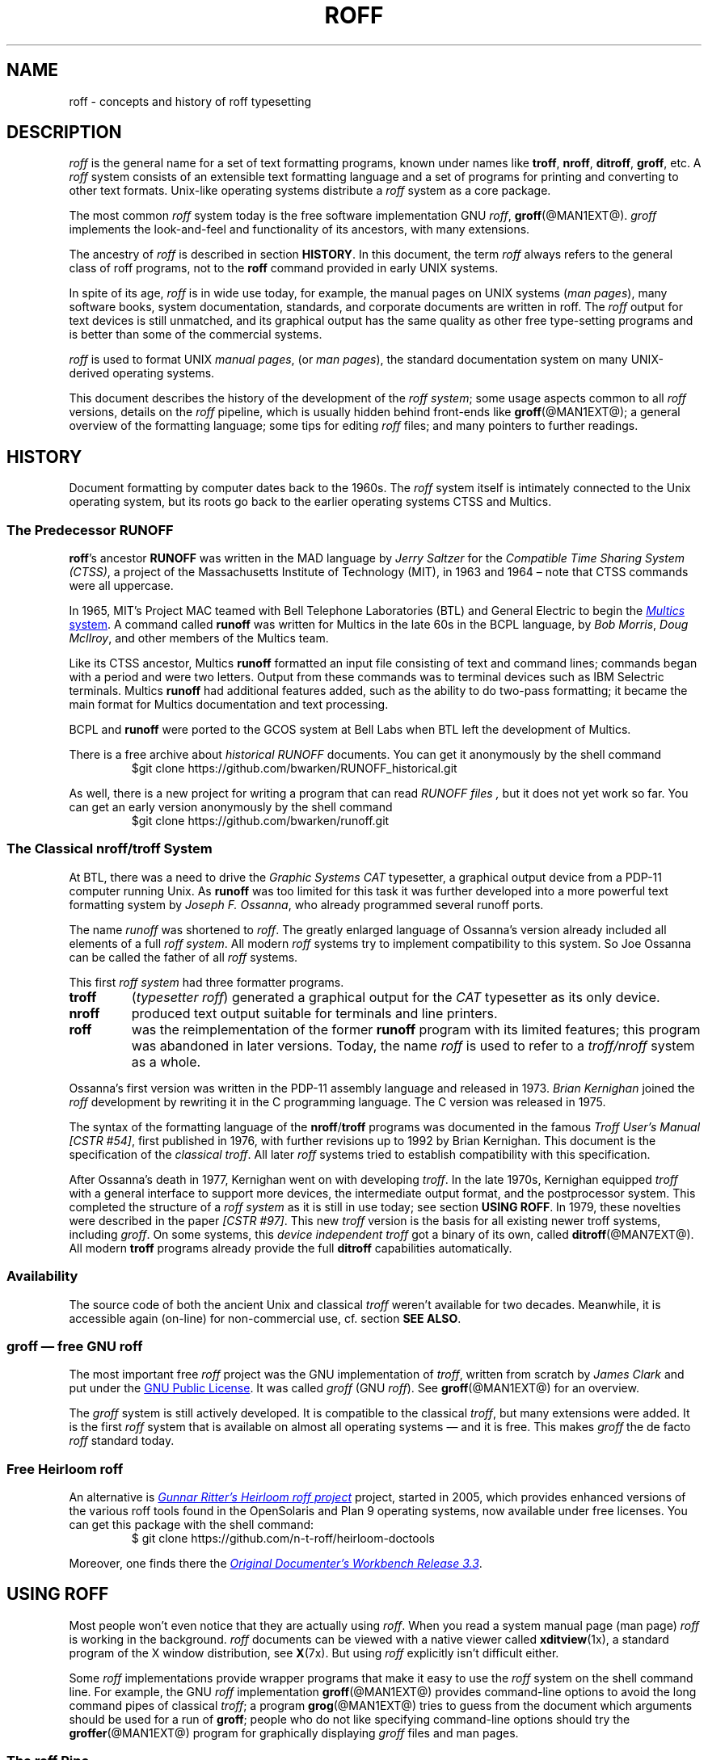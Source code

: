 '\" t
.TH ROFF @MAN7EXT@ "@MDATE@" "Groff Version @VERSION@"
.SH NAME
roff \- concepts and history of roff typesetting
.
.\" this is the man page roff.7
.
.
.do nr groff_C \n[.C]
.cp 0
.
.
.\" --------------------------------------------------------------------
.\" Legalese
.\" --------------------------------------------------------------------
.
.de co
Copyright \[co] 2000\[en]2014 Free Software Foundation, Inc.

Permission is granted to copy, distribute and/or modify this document
under the terms of the FDL (GNU Free Documentation License) Version
1.3 or any later version published by the Free Software Foundation.
with the Invariant Sections being the .au and .co macro definitions,
with no Front-Cover Texts, and with no Back-Cover Texts.

A copy of the Free Documentation License is included as a file called
FDL in the main directory of the groff source package.

The license text is also available on-line at the
.UR http://\:www.gnu.org/\:copyleft/\:fdl.html
GNU copyleft site
.UE .
..
.
.de au
This man page was written by
.MT groff\-bernd.warken\-72@web.de
Bernd Warken
.ME
and is maintained by
.MT wl@gnu.org
Werner Lemberg
.ME .
..
.
.\" --------------------------------------------------------------------
.\" Local macros
.
.de Esc
.  ds @1 \\$1
.  shift
.  nop \f[B]\[rs]\\*[@1]\f[]\\$*
.  rm @1
..
.
.
.de QuotedChar
.  ds @1 \\$1
.  shift
.  nop \[oq]\f[B]\\*[@1]\f[]\[cq]\\$*
.  rm @1
..
.
.\" --------------------------------------------------------------------
.SH DESCRIPTION
.\" --------------------------------------------------------------------
.
.I roff
is the general name for a set of text formatting programs, known under
names like
.BR troff ,
.BR nroff ,
.BR ditroff ,
.BR groff ,
etc.
.
A
.I roff
system consists of an extensible text formatting language and a set of
programs for printing and converting to other text formats.
.
Unix-like operating systems distribute a
.I roff
system as a core package.
.
.
.P
The most common
.I roff
system today is the free software implementation \f[CR]GNU\f[]
.IR roff ,
.BR groff (@MAN1EXT@).
.
.I groff
implements the look-and-feel and functionality of its ancestors, with many
extensions.
.
.
.P
The ancestry of
.I roff
is described in section
.BR HISTORY .
.
In this document, the term
.I roff
always refers to the general class of roff programs, not to the
.B roff
command provided in early UNIX systems.
.
.
.P
In spite of its age,
.I roff
is in wide use today, for example, the manual pages on UNIX systems
.RI ( man\~pages ),
many software books, system documentation, standards, and corporate
documents are written in roff.
.
The
.I roff
output for text devices is still unmatched, and its graphical output
has the same quality as other free type-setting programs and is better
than some of the commercial systems.
.
.
.P
.I roff
is used to format UNIX
.IR "manual pages" ,
(or
.IR "man pages" ),
the standard documentation system on many UNIX-derived operating systems.
.
.
.P
This document describes the history of the development of the
.IR "roff system" ;
some usage aspects common to all
.I roff
versions, details on the
.I roff
pipeline, which is usually hidden behind front-ends like
.BR groff (@MAN1EXT@);
a general overview of the formatting language; some tips for editing
.I roff
files; and many pointers to further readings.
.
.
.\" --------------------------------------------------------------------
.SH "HISTORY"
.\" --------------------------------------------------------------------
.
Document formatting by computer dates back to the 1960s.
.
The
.I roff
system itself is intimately connected to the Unix operating system, but its
roots go back to the earlier operating systems CTSS and Multics.
.
.
.\" --------------------------------------------------------------------
.SS "The Predecessor RUNOFF"
.\" --------------------------------------------------------------------
.
.BR roff 's
ancestor
.B RUNOFF
was written in the MAD language by
.I Jerry Saltzer
for the
.IR "Compatible Time Sharing System (CTSS)" ,
a project of the Massachusetts Institute of Technology (MIT), in 1963 and
1964 \[en] note that CTSS commands were all uppercase.
.
.P
In 1965, MIT's Project MAC teamed with Bell Telephone Laboratories
(BTL) and General Electric to begin the
.UR http://\:www.multicians.org
.I Multics
system
.UE .
.
A command called
.B runoff
was written for Multics in the late 60s in the BCPL language, by
.IR "Bob Morris" ,
.IR "Doug McIlroy" ,
and other members of the Multics team.
.
.
.P
Like its CTSS ancestor, Multics
.B runoff
formatted an input file consisting of text and command lines; commands began
with a period and were two letters.
.
Output from these commands was to terminal devices such as IBM Selectric
terminals.
.
Multics
.B runoff
had additional features added, such as the ability to do two-pass
formatting; it became the main format for Multics documentation and text
processing.
.
.
.P
BCPL and
.B runoff
were ported to the GCOS system at Bell Labs when BTL left the development of
Multics.
.
.
.P
There is a free archive about
.I historical RUNOFF
documents.
.
You can get it anonymously by the shell command
.RS
.EX
$git clone https://github.com/bwarken/RUNOFF_historical.git
.EE
.RE
.
.
.P
As well, there is a new project for writing a program that can read
.I "RUNOFF files" ,
but it does not yet work so far.
.
You can get an early version anonymously by the shell command
.RS
.EX
$git clone https://github.com/bwarken/runoff.git
.EE
.RE
.
.
.\" --------------------------------------------------------------------
.SS "The Classical nroff/troff System"
.\" --------------------------------------------------------------------
.
At BTL, there was a need to drive the
.I Graphic Systems CAT
typesetter, a graphical output device from a PDP-11 computer running Unix.
.
As
.B runoff
was too limited for this task it was further developed into a more
powerful text formatting system by
.IR "Joseph F.\& Ossanna" ,
who already programmed several runoff ports.
.
.
.P
The name
.I runoff
was shortened to
.IR roff .
.
The greatly enlarged language of Ossanna's version already
included all elements of a full
.IR "roff system" .
.
All modern
.I roff
systems try to implement compatibility to this system.
.
So Joe Ossanna can be called the father of all
.I roff
systems.
.
.
.P
This first
.I roff system
had three formatter programs.
.
.TP
.B troff
.RI ( "typesetter roff\/" )
generated a graphical output for the
.I CAT
typesetter as its only device.
.
.TP
.B nroff
produced text output suitable for terminals and line printers.
.
.TP
.B roff
was the reimplementation of the former
.B runoff
program with its limited features; this program was abandoned in later
versions.
.
Today, the name
.I roff
is used to refer to a
.I troff/\:nroff
system as a whole.
.
.
.P
Ossanna's first version was written in the PDP-11 assembly
language and released in 1973.
.
.I Brian Kernighan
joined the
.I roff
development by rewriting it in the C\~programming language.
.
The C\~version was released in 1975.
.
.
.P
The syntax of the formatting language of the
.BR nroff /\: troff
programs was documented in the famous
.IR "Troff User's Manual [CSTR\~#54]" ,
first published in 1976, with further revisions up to 1992 by Brian
Kernighan.
.
This document is the specification of the
.IR "classical troff" .
.
All later
.I roff
systems tried to establish compatibility with this specification.
.
.
.P
After Ossanna's death in 1977, Kernighan went on with developing
.IR troff .
.
In the late 1970s, Kernighan equipped
.I troff
with a general interface to support more devices, the intermediate
output format, and the postprocessor system.
.
This completed the structure of a
.I "roff system"
as it is still in use today; see section
.BR "USING ROFF" .
.
In 1979, these novelties were described in the paper
.IR "[CSTR\~#97]" .
.
This new
.I troff
version is the basis for all existing newer troff systems, including
.IR groff .
.
On some systems, this
.I device independent troff
got a binary of its own, called
.BR ditroff (@MAN7EXT@).
.
All modern
.B troff
programs already provide the full
.B ditroff
capabilities automatically.
.
.
.\" --------------------------------------------------------------------
.SS "Availability"
.\" --------------------------------------------------------------------
.
The source code of both the ancient Unix and classical
.I troff
weren't available for two decades.
.
Meanwhile, it is accessible again (on-line) for non-commercial use,
cf.\& section
.BR "SEE ALSO" .
.
.
.\" --------------------------------------------------------------------
.SS "groff \[em] free GNU roff"
.\" --------------------------------------------------------------------
.
The most important free
.I roff
project was the \f[CR]GNU\f[] implementation of
.IR troff ,
written from scratch by
.I James Clark
and put under the
.UR http://\:www.gnu.org/\:copyleft
GNU Public License
.UE .
.
It was called
.I groff
(\f[CR]GNU\f[]
.IR roff ).
.
See
.BR groff (@MAN1EXT@)
for an overview.
.
.
.P
The
.I groff
system is still actively developed.
.
It is compatible to the classical
.IR troff ,
but many extensions were added.
.
It is the first
.I roff
system that is available on almost all operating systems \[em] and it
is free.
.
This makes
.I groff
the de facto
.I roff
standard today.
.
.
.\" --------------------------------------------------------------------
.SS "Free Heirloom roff"
.\" --------------------------------------------------------------------
.
An alternative is
.UR https://\:github.com/\:n\-t\-roff/\:heirloom\-doctools
.I Gunnar Ritter's Heirloom roff project
.UE
project, started in 2005, which provides enhanced versions of the various
roff tools found in the OpenSolaris and Plan\~9 operating systems, now
available under free licenses.
.
You can get this package with the shell command:
.RS
.EX
\[Do] git clone https://github.com/n\-t\-roff/heirloom\-doctools
.EE
.RE
.
.
.P
Moreover, one finds there the
.UR https://github.com/n\-t\-roff/DWB3.3
.I Original Documenter's Workbench Release 3.3
.UE .
.
.
.\" --------------------------------------------------------------------
.SH "USING ROFF"
.\" --------------------------------------------------------------------
.
Most people won't even notice that they are actually using
.IR roff .
.
When you read a system manual page (man page)
.I roff
is working in the background.
.
.I roff
documents can be viewed with a native viewer called
.BR \%xditview (1x),
a standard program of the X window distribution, see
.BR X (7x).
.
But using
.I roff
explicitly isn't difficult either.
.
.
.P
Some
.I roff
implementations provide wrapper programs that make it easy to use the
.I roff
system on the shell command line.
.
For example, the \f[CR]GNU\f[]
.I roff
implementation
.BR groff (@MAN1EXT@)
provides command-line options to avoid the long command pipes of
classical
.IR troff ;
a program
.BR grog (@MAN1EXT@)
tries to guess from the document which arguments should be used for a
run of
.BR groff ;
people who do not like specifying command-line options should try the
.BR groffer (@MAN1EXT@)
program for graphically displaying
.I groff
files and man pages.
.
.
.\" --------------------------------------------------------------------
.SS "The roff Pipe"
.\" --------------------------------------------------------------------
.
Each
.I roff
system consists of preprocessors,
.I roff
formatter programs, and a set of device postprocessors.
.
This concept makes heavy use of the
.I piping
mechanism, that is, a series of programs is called one after the other,
where the output of each program in the queue is taken as the input
for the next program.
.
.RS
.P
cat \f[I]file\f[P] \
| .\|.\|. \
| \f[I]preproc\f[P] \
| .\|.\|. \
| troff \f[I]options\f[P] \
| \f[I]postproc\f[P]
.RE
.
.
.P
The preprocessors generate
.I roff
code that is fed into a
.I roff
formatter (e.g.\&
.BR troff ),
which in turn generates
.I intermediate output
that is fed into a device postprocessor program for printing or final
output.
.
.
.P
All of these parts use programming languages of their own; each
language is totally unrelated to the other parts.
.
Moreover,
.I roff
macro packages that were tailored for special purposes can be
included.
.
.
.P
Most
.I roff
documents use the macros of some package, intermixed with code for one
or more preprocessors, spiced with some elements from the plain
.I roff
language.
.
The full power of the
.I roff
formatting language is seldom needed by users; only programmers of
macro packages need to know about the gory details.
.
.
.
.\" --------------------------------------------------------------------
.SS "Preprocessors"
.\" --------------------------------------------------------------------
.
A
.I roff
preprocessor is any program that generates output that syntactically
obeys the rules of the
.I roff
formatting language.
.
Each preprocessor defines a language of its own that is translated
into
.I roff
code when run through the preprocessor program.
.
Parts written in these languages may be included within a
.I roff
document; they are identified by special
.I roff
requests or macros.
.
Each document that is enhanced by preprocessor code must be run
through all corresponding preprocessors before it is fed into the
actual
.I roff
formatter program, for the formatter just ignores all alien code.
.
The preprocessor programs extract and transform only the document
parts that are determined for them.
.
.
.P
There are a lot of free and commercial
.I roff
preprocessors.
.
Some of them aren't available on each system, but there is a small
set of preprocessors that are considered as an integral part of each
.I roff
system.
.
The classical preprocessors are
.
.RS
.TS
tab (@);
lb l.
tbl@for tables.
eqn@for mathematical formulae.
pic@for drawing diagrams.
refer@for bibliographic references.
soelim@for including macro files from standard locations.
chem@for drawing chemical formul\[ae].
.TE
.RE
.
.
.P
Other known preprocessors that are not available on all systems
include
.
.RS
.TS
tab (@);
lb l.
grap@for constructing graphical elements.
grn@for including \fBgremlin\fR(1) pictures.
.TE
.RE
.
.
.\" --------------------------------------------------------------------
.SS "Formatter Programs"
.\" --------------------------------------------------------------------
.
A
.I roff formatter
is a program that parses documents written in the
.I roff
formatting language or uses some of the
.I roff
macro packages.
.
It generates
.IR "intermediate output" ,
which is intended to be fed into a single device postprocessor that
must be specified by a command-line option to the formatter program.
.
The documents must have been run through all necessary preprocessors
before.
.
.
.P
The output produced by a
.I roff
formatter is represented in yet another language, the
.IR "intermediate output format"
or
.IR "troff output" .
.
This language was first specified in
.IR "[CSTR\~#97]" ;
its \f[CR]GNU\f[] extension is documented in
.BR groff_out (@MAN5EXT@).
.
The intermediate output language is a kind of assembly language
compared to the high-level
.I roff
language.
.
The generated intermediate output is optimized for a special device,
but the language is the same for every device.
.
.
.P
The
.I roff
formatter is the heart of the
.I roff
system.
.
The traditional
.I roff
had two formatters,
.B nroff
for text devices and
.B troff
for graphical devices.
.
.
.P
Often, the name
.I troff
is used as a general term to refer to both formatters.
.
.
.\" --------------------------------------------------------------------
.SS "Devices and Postprocessors"
.\" --------------------------------------------------------------------
.
Devices are hardware interfaces like printers, text or graphical
terminals, etc., or software interfaces such as a conversion into a
different text or graphical format.
.
.
.P
A
.I roff
postprocessor is a program that transforms
.I troff
output into a form suitable for a special device.
.
The
.I roff
postprocessors are like device drivers for the output target.
.
.
.P
For each device there is a postprocessor program that fits the device
optimally.
.
The postprocessor parses the generated intermediate output and
generates device-specific code that is sent directly to the device.
.
.
.P
The names of the devices and the postprocessor programs are not fixed
because they greatly depend on the software and hardware abilities of
the actual computer.
.
For example, the classical devices mentioned in
.I [CSTR\~#54]
have greatly changed since the classical times.
.
The old hardware doesn't exist any longer and the old graphical
conversions were quite imprecise when compared to their modern
counterparts.
.
.
.P
For example, the Postscript device
.I post
in classical
.I troff
had a resolution of 720 units per inch, while
.IR groff 's
.I ps
device has 72000, a refinement of factor 100.
.
.
.P
Today the operating systems provide device drivers for most
printer-like hardware, so it isn't necessary to write a special
hardware postprocessor for each printer.
.
.
.\" --------------------------------------------------------------------
.SH "ROFF PROGRAMMING"
.\" --------------------------------------------------------------------
.
Documents using
.I roff
are normal text files decorated by
.I roff
formatting elements.
.
The
.I roff
formatting language is quite powerful; it is almost a full programming
language and provides elements to enlarge the language.
.
With these, it became possible to develop macro packages that are
tailored for special applications.
.
Such macro packages are much handier than plain
.IR roff .
.
So most people will choose a macro package without worrying about the
internals of the
.I roff
language.
.
.
.\" --------------------------------------------------------------------
.SS "Macro Packages"
.\" --------------------------------------------------------------------
.
Macro packages are collections of macros that are suitable to format a
special kind of documents in a convenient way.
.
This greatly eases the usage of
.IR roff .
.
The macro definitions of a package are kept in a file called
.IB name .tmac
(classically
.BI tmac. name\c
).
.
All tmac files are stored in one or more directories at standardized
positions.
.
Details on the naming of macro packages and their placement is found
in
.BR groff_tmac (@MAN5EXT@).
.
.
.P
A macro package that is to be used in a document can be announced to
the formatter by the command-line option
.BR \-m ,
see
.BR troff (@MAN1EXT@),
or it can be specified within a document using the file inclusion
requests of the
.I roff
language, see
.BR groff (@MAN7EXT@).
.
.
.P
Famous classical macro packages are
.I man
for traditional man pages,
.I mdoc
for \f[CR]BSD\f[]-style manual pages;
the macro sets for books, articles, and letters are
.I me
(probably from the first name of its creator
.I Eric
Allman),
.I ms
(from
.IR "Manuscript Macros\/" ),
and
.I mm
(from
.IR "Memorandum Macros\/" ).
.
.
.\" --------------------------------------------------------------------
.SS "The roff Formatting Language"
.\" --------------------------------------------------------------------
.
The classical
.I roff
formatting language is documented in the
.I Troff User's Manual
.IR "[CSTR\~#54]" .
.
The
.I roff
language is a full programming language providing requests, definition
of macros, escape sequences, string variables, number or size
registers, and flow controls.
.
.
.P
.I Requests
are the predefined basic formatting commands similar to the commands
at the shell prompt.
.
The user can define request-like elements using predefined
.I roff
elements.
.
These are then called
.IR macros .
.
A document writer will not note any difference in usage for requests
or macros; both are written on a line on their own starting with a dot.
.
.
.P
.I Escape sequences
are
.I roff
elements starting with a backslash
.QuotedChar \[rs] .
.
They can be inserted anywhere, also in the midst of text in a line.
.
They are used to implement various features, including the insertion of
non-\f[CR]ASCII\f[] characters with
.Esc ( ,
font changes with
.Esc f ,
in-line comments with
.Esc \[dq] ,
the escaping of special control characters like
.Esc \[rs] ,
and many other features.
.
.
.P
.I Strings
are variables that can store a string.
.
A string is stored by the
.B .ds
request.
.
The stored string can be retrieved later by the
.B \[rs]*
escape sequence.
.
.
.P
.I Registers
store numbers and sizes.
.
A register can be set with the request
.B .nr
and its value can be retrieved by the escape sequence
.BR "\[rs]n" .
.
.
.\" --------------------------------------------------------------------
.SH "FILE NAME EXTENSIONS"
.\" --------------------------------------------------------------------
.
Manual pages (man pages) take the section number as a file name
extension, e.g., the filename for this document is
.IR roff.7 ,
i.e., it is kept in section\~7
of the man pages.
.
.
.P
The classical macro packages take the package name as an extension, e.g.\&
.IB file. me
for a document using the
.I me
macro package,
.IB file. mm
for
.IR mm ,
.IB file. ms
for
.IR ms ,
.IB file. pic
for
.I pic
files,
etc.
.
.
.P
But there is no general naming scheme for
.I roff
documents, though
.IB file. tr
for
.I troff file
is seen now and then.
.
Maybe there should be a standardization for the filename extensions of
.I roff
files.
.
.
.P
File name extensions can be very handy in conjunction with the
.BR less (1)
pager.
.
It provides the possibility to feed all input into a command-line pipe
that is specified in the shell environment variable
.BR LESSOPEN .
.
This process is not well documented, so here an example:
.
.RS
.P
.EX
LESSOPEN='|lesspipe %s'
.EE
.RE
.
.
.P
where
.B lesspipe
is either a system supplied command or a shell script of your own.
.
.
.P
More details for
.I file name extensions
can be found at
.BR groff_filenames (7).
.
.
.\" --------------------------------------------------------------------
.SH "EDITING ROFF"
.\" --------------------------------------------------------------------
.
The best program for editing a
.I roff
document is Emacs (or Xemacs), see
.BR emacs (1).
.
It provides an
.I nroff
mode that is suitable for all kinds of
.I roff
dialects.
.
This mode can be activated by the following methods.
.
.
.P
When editing a file within Emacs the mode can be changed by typing
.RI \[oq] "M-x nroff\-mode" \[cq],
where
.B M-x
means to hold down the
.B Meta
key (or
.BR Alt )
and hitting the
.BR x\~ key
at the same time.
.
.
.P
But it is also possible to have the mode automatically selected when
the file is loaded into the editor.
.
.IP \(bu
The most general method is to include the following 3 comment lines at
the end of the file.
.
.RS
.IP
.EX
\&.\[rs]" Local Variables:
\&.\[rs]" mode: nroff
\&.\[rs]" End:
.EE
.RE
.
.IP \(bu
There is a set of file name extensions, e.g.\& the man pages that
trigger the automatic activation of the
.I nroff
mode.
.
.IP \(bu
Theoretically, it is possible to write the sequence
.
.RS
.IP
.EX
\&.\[rs]" \%\-*\-\ nroff\ \-*\-\""
.EE
.RE
.
.IP
as the first line of a file to have it started in
.I nroff
mode when loaded.
.
Unfortunately, some applications such as the
.B man
program are confused by this; so this is deprecated.
.
.
.P
All
.I roff
formatters provide automated line breaks and horizontal and vertical
spacing.
.
In order to not disturb this, the following tips can be helpful.
.
.IP \(bu
Never include empty or blank lines in a
.I roff
document.
.
Instead, use the empty request (a line consisting of a dot only) or a
line comment
.B .\[rs]"\""
if a structuring element is needed.
.
.IP \(bu
Never start a line with whitespace because this can lead to unexpected
behavior.
.
Indented paragraphs can be constructed in a controlled way by
.I roff
requests.
.
.IP \(bu
Start each sentence on a line of its own, for the spacing after a dot
is handled differently depending on whether it terminates an
abbreviation or a sentence.
.
To distinguish both cases, do a line break after each sentence.
.
.IP \(bu
To additionally use the auto-fill mode in Emacs, it is best to insert
an empty
.I roff
request (a line consisting of a dot only) after each sentence.
.
.
.P
The following example shows how optimal
.I roff
editing could look.
.
.RS
.P
.EX
This is an example for a \&.I roff document.  \&.
.
This is the next sentence in the same paragraph.  \&.
.
This is a longer sentence stretching over several lines; abbreviations
like \[oq]cf.\[cq] are easily identified because the dot is not
followed by a line break.  \&.  In the output, this will still go to
the same paragraph.
.EE
.RE
.
.
.P
Besides Emacs, some other editors provide
.I nroff
style files too, e.g.\&
.BR vim (1),
an extension of the
.BR vi (1)
program.
.
.
.\" --------------------------------------------------------------------
.SH "SEE ALSO"
.\" --------------------------------------------------------------------
.
There is a lot of documentation on
.IR roff .
.
The original papers on classical
.I troff
are still available, and all aspects of
.I groff
are documented in great detail.
.
.
.\" --------------------------------------------------------------------
.SS "Internet sites"
.\" --------------------------------------------------------------------
.
.TP
History of UNIX Manpages
.UR http://\:manpages.bsd.lv/\:history.html
The history page
.UE
of the mdocml project provides an overview of
.IR roff
development up to date, with links to original documentation
and comments of the original authors.
.
.TP
troff.org
.UR http://\:www.troff.org
The historical troff site
.UE
provides an overview and pointers to the historical aspects of
.IR roff .
.
.TP
Multics
.UR http://\:www.multicians.org
The Multics site
.UE
contains a lot of information on the MIT projects, CTSS, Multics,
early Unix, including
.IR runoff ;
especially useful are a glossary and the many links to ancient
documents.
.
.TP
Unix Archive
.UR http://\:www.tuhs.org/\:Archive/
The Ancient Unixes Archive
.UE
.
provides the source code and some binaries of the ancient Unixes
(including the source code of
.I troff
and its documentation) that were made public by Caldera since 2001,
e.g.\& of the famous Unix version\~7 for PDP-11 at the
.UR http://\:www.tuhs.org/\:Archive/\:PDP\-11/\:Trees/\:V7
Unix V7 site
.UE .
.
.TP
Developers at AT&T Bell Labs
.UR http://\:www.bell\-labs.com/
Bell Labs Computing and Mathematical Sciences Research
.UE
.
provides a search facility for tracking information on the early
developers.
.
.TP
Plan 9
.UR http://\:plan9.bell\-labs.com
The Plan\~9 operating system
.UE
.
by AT&T Bell Labs.
.
.TP
runoff
.UR http://\:web.mit.edu/\:Saltzer/\:www/\:publications/\:pubs.html
Jerry Saltzer's home page
.UE
.
stores some documents using the ancient RUNOFF formatting language.
.
.TP
CSTR Papers
.UR https://\:www.alcatel\-lucent.com/\:bell\-labs\-journals
The Bell Labs (now Alcatel) CSTR site
.UE
.
stores the original
.I troff
manuals (CSTR #54, #97, #114, #116, #122) and famous historical
documents on programming.
.
.TP
\f[CR]GNU\f[] \f[I]roff\f[]
.UR http://\:www.gnu.org/\:software/\:groff
The groff web site
.UE
provides the free
.I roff
implementation
.IR groff ,
the actual standard
.IR roff .
.
.
.\" --------------------------------------------------------------------
.SS "Historical roff Documentation"
.\" --------------------------------------------------------------------
.
Many classical
.B troff
documents are still available on-line.
.
The two main manuals of the
.I troff
language are
.
.TP
[CSTR\~#54]
J.\& F.\& Ossanna,
.UR http://\:www.troff.org/\:54.pdf
.I "Nroff/\:Troff User's Manual"
.UE ;
.
Bell Labs, 1976; revised by Brian Kernighan, 1992.
.
.TP
[CSTR\~#97]
Brian Kernighan,
.UR http://\:cm.bell\-labs.com/\:cm/\:cs/\:cstr/\:97.ps.gz
.I "A Typesetter-independent TROFF"
.UE ,
.
Bell Labs, 1981, revised March 1982.
.
.P
The \[lq]little language\[rq]
.I roff
papers are
.
.TP
[CSTR\~#114]
Jon L.\& Bentley and Brian W.\& Kernighan,
.UR http://\:cm.bell\-labs.com/\:cm/\:cs/\:cstr/\:114.ps.gz
.I "GRAP \[en] A Language for Typesetting Graphs"
.UE ;
.
Bell Labs, August 1984.
.
.TP
[CSTR\~#116]
Brian W.\& Kernighan,
.UR http://\:cm.bell\-labs.com/\:cm/\:cs/\:cstr/\:116.ps.gz
.I "PIC \[en] A Graphics Language for Typesetting"
.UE ;
.
Bell Labs, December 1984.
.
.TP
[CSTR\~#122]
J.\& L.\& Bentley, L.\& W.\& Jelinski, and B.\& W.\& Kernighan,
.UR http://\:cm.bell\-labs.com/\:cm/\:cs/\:cstr/\:122.ps.gz
.I "CHEM \[en] A Program for Typesetting Chemical Structure Diagrams,"
.I "Computers and Chemistry"
.UE ;
.
Bell Labs, April 1986.
.
.
.P
You can get an archive with most
.I classical roff documentation
as reasonable
.I PDF files
at
.I github
using the
.I shell command
.RS
.EX
$ git clone https://github.com/bwarken/roff_classical.git
.EE
.RE
.
.
.\" --------------------------------------------------------------------
.SS "Manual Pages"
.\" --------------------------------------------------------------------
.
Due to its complex structure, a full
.I roff
system has many man pages, each describing a single aspect of
.IR roff .
.
Unfortunately, there is no general naming scheme for the documentation
among the different
.I roff
implementations.
.
.
.P
In
.IR groff ,
the man page
.BR groff (@MAN1EXT@)
contains a survey of all documentation available in
.IR groff .
.
.
.P
On other systems, you are on your own, but
.BR troff (1)
might be a good starting point.
.
.
.\" --------------------------------------------------------------------
.SH COPYING
.\" --------------------------------------------------------------------
.co
.\" --------------------------------------------------------------------
.SH AUTHORS
.\" --------------------------------------------------------------------
.au
.
.
.cp \n[groff_C]
.
.
.\" --------------------------------------------------------------------
.\" Emacs setup
.\" --------------------------------------------------------------------
.
.\" Local Variables:
.\" mode: nroff
.\" End:
.\" vim: set filetype=groff:
